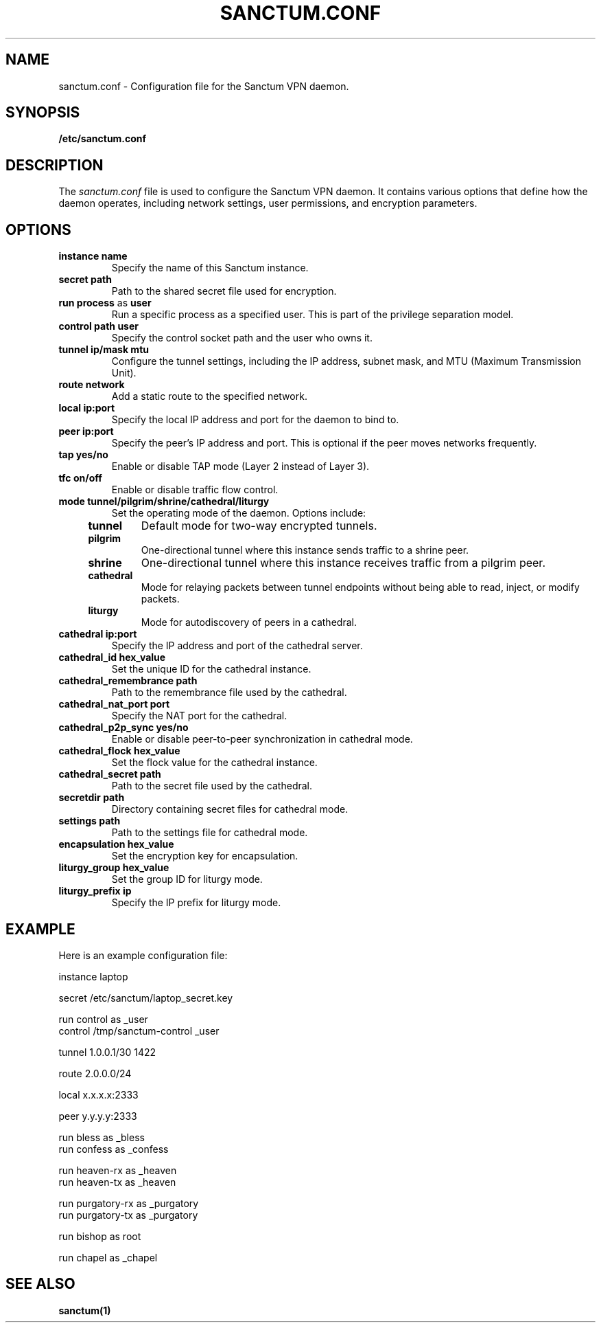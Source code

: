 .nh
.ad 1
.TH SANCTUM.CONF 5
.SH NAME
sanctum.conf \- Configuration file for the Sanctum VPN daemon.
.SH SYNOPSIS
.B /etc/sanctum.conf
.SH DESCRIPTION
The
.I sanctum.conf
file is used to configure the Sanctum VPN daemon. It contains various options that define how the daemon operates, including network settings, user permissions, and encryption parameters.

.SH OPTIONS
.TP
.BR instance " " name
Specify the name of this Sanctum instance.
.TP
.BR secret " " path
Path to the shared secret file used for encryption.
.TP
.BR run " " process " as " user
Run a specific process as a specified user. This is part of the privilege separation model.
.TP
.BR control " " path " " user
Specify the control socket path and the user who owns it.
.TP
.BR tunnel " " ip/mask " " mtu
Configure the tunnel settings, including the IP address, subnet mask, and MTU (Maximum Transmission Unit).
.TP
.BR route " " network
Add a static route to the specified network.
.TP
.BR local " " ip:port
Specify the local IP address and port for the daemon to bind to.
.TP
.BR peer " " ip:port
Specify the peer's IP address and port. This is optional if the peer moves networks frequently.
.TP
.BR tap " " yes/no
Enable or disable TAP mode (Layer 2 instead of Layer 3).
.TP
.BR tfc " " on/off
Enable or disable traffic flow control.
.TP
.BR mode " " tunnel/pilgrim/shrine/cathedral/liturgy
Set the operating mode of the daemon. Options include:
.RS 4
.TP
.B tunnel
Default mode for two-way encrypted tunnels.
.TP
.B pilgrim
One-directional tunnel where this instance sends traffic to a shrine peer.
.TP
.B shrine
One-directional tunnel where this instance receives traffic from a pilgrim peer.
.TP
.B cathedral
Mode for relaying packets between tunnel endpoints without being able to read, inject, or modify packets.
.TP
.B liturgy
Mode for autodiscovery of peers in a cathedral.
.RE
.TP
.BR cathedral " " ip:port
Specify the IP address and port of the cathedral server.
.TP
.BR cathedral_id " " hex_value
Set the unique ID for the cathedral instance.
.TP
.BR cathedral_remembrance " " path
Path to the remembrance file used by the cathedral.
.TP
.BR cathedral_nat_port " " port
Specify the NAT port for the cathedral.
.TP
.BR cathedral_p2p_sync " " yes/no
Enable or disable peer-to-peer synchronization in cathedral mode.
.TP
.BR cathedral_flock " " hex_value
Set the flock value for the cathedral instance.
.TP
.BR cathedral_secret " " path
Path to the secret file used by the cathedral.
.TP
.BR secretdir " " path
Directory containing secret files for cathedral mode.
.TP
.BR settings " " path
Path to the settings file for cathedral mode.
.TP
.BR encapsulation " " hex_value
Set the encryption key for encapsulation.
.TP
.BR liturgy_group " " hex_value
Set the group ID for liturgy mode.
.TP
.BR liturgy_prefix " " ip
Specify the IP prefix for liturgy mode.

.SH EXAMPLE
Here is an example configuration file:

.nf
instance laptop

secret /etc/sanctum/laptop_secret.key

run control as _user
control /tmp/sanctum-control _user

tunnel 1.0.0.1/30 1422

route 2.0.0.0/24

local x.x.x.x:2333

peer y.y.y.y:2333

run bless as _bless
run confess as _confess

run heaven-rx as _heaven
run heaven-tx as _heaven

run purgatory-rx as _purgatory
run purgatory-tx as _purgatory

run bishop as root

run chapel as _chapel
.fi

.SH "SEE ALSO"
.BR sanctum(1)

